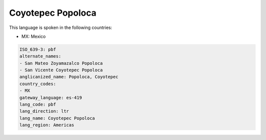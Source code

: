 .. _pbf:

Coyotepec Popoloca
==================

This language is spoken in the following countries:

* MX: Mexico

.. code-block:: yaml

    ISO_639-3: pbf
    alternate_names:
    - San Mateo Zoyamazalco Popoloca
    - San Vicente Coyotepec Popoloca
    anglicanized_name: Popoloca, Coyotepec
    country_codes:
    - MX
    gateway_language: es-419
    lang_code: pbf
    lang_direction: ltr
    lang_name: Coyotepec Popoloca
    lang_region: Americas
    
